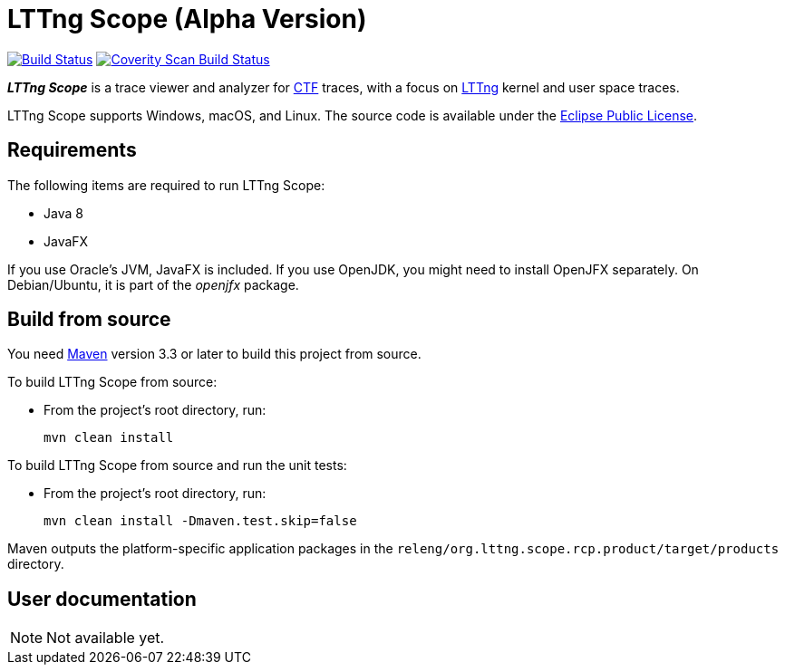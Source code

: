 = LTTng Scope (Alpha Version)

image:https://travis-ci.org/lttng/lttng-scope.svg?branch=master["Build Status", link="https://travis-ci.org/lttng/lttng-scope"]
image:https://scan.coverity.com/projects/12046/badge.svg["Coverity Scan Build Status", link="https://scan.coverity.com/projects/lttng-scope"]

_**LTTng Scope**_ is a trace viewer and analyzer for
http://diamon.org/ctf/[CTF] traces, with a focus on
https://lttng.org/[LTTng] kernel and user space traces.

LTTng Scope supports Windows, macOS, and Linux. The source code is
available under the https://www.eclipse.org/legal/epl-v10.html[Eclipse
Public License].


== Requirements

The following items are required to run LTTng Scope:

* Java 8
* JavaFX

If you use Oracle's JVM, JavaFX is included. If you use OpenJDK, you might need
to install OpenJFX separately. On Debian/Ubuntu, it is part of the _openjfx_
package.


== Build from source

You need http://maven.apache.org[Maven] version 3.3 or later to build
this project from source.

To build LTTng Scope from source:

* From the project's root directory, run:
+
--
[role="term"]
----
mvn clean install
----
--

To build LTTng Scope from source and run the unit tests:

* From the project's root directory, run:
+
--
[role="term"]
----
mvn clean install -Dmaven.test.skip=false
----
--

Maven outputs the platform-specific application packages in the
`releng/org.lttng.scope.rcp.product/target/products` directory.


== User documentation

NOTE: Not available yet.
